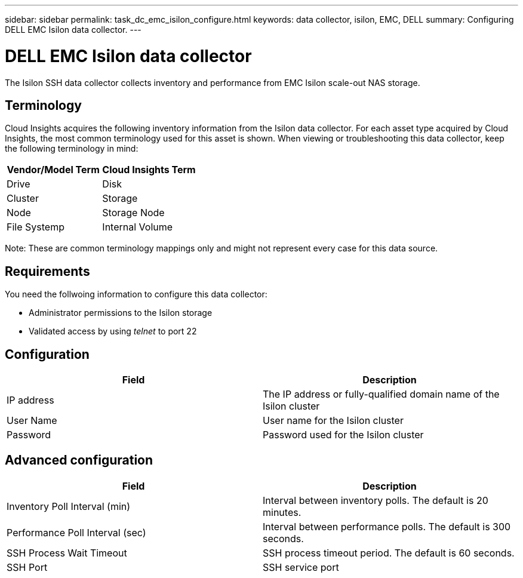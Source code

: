 ---
sidebar: sidebar
permalink: task_dc_emc_isilon_configure.html
keywords: data collector, isilon, EMC, DELL
summary: Configuring DELL EMC Isilon data collector.
---

= DELL EMC Isilon data collector

:toc: macro
:hardbreaks:
:toclevels: 1
:nofooter:
:icons: font
:linkattrs:
:imagesdir: ./media/

[.lead]

The Isilon SSH data collector collects inventory and performance from EMC Isilon scale-out NAS storage. 

== Terminology

Cloud Insights acquires the following inventory information from the Isilon data collector. For each asset type acquired by Cloud Insights, the most common terminology used for this asset is shown. When viewing or troubleshooting this data collector, keep the following terminology in mind:

[cols=2*, options="header", cols"50,50"]
|===
|Vendor/Model Term|Cloud Insights Term 
|Drive|Disk
|Cluster|Storage
|Node|Storage Node
|File Systemp|Internal Volume
|===

Note: These are common terminology mappings only and might not represent every case for this data source. 

== Requirements

You need the follwoing information to configure this data collector:

* Administrator permissions to the Isilon storage
* Validated access by using _telnet_ to port 22

== Configuration

[cols=2*, options="header", cols"50,50"]
|===
|Field|Description 
|IP address|The IP address or fully-qualified domain name of the Isilon cluster 
|User Name|User name for the Isilon cluster
|Password|Password used for the Isilon cluster
|===

== Advanced configuration

[cols=2*, options="header", cols"50,50"]
|===
|Field|Description 
|Inventory Poll Interval (min)|	Interval between inventory polls. The default is 20 minutes. 
|Performance Poll Interval (sec)|Interval between performance polls. The default is 300 seconds.
|SSH Process Wait Timeout|SSH process timeout period. The default is 60 seconds.
|SSH Port|SSH service port 
|===